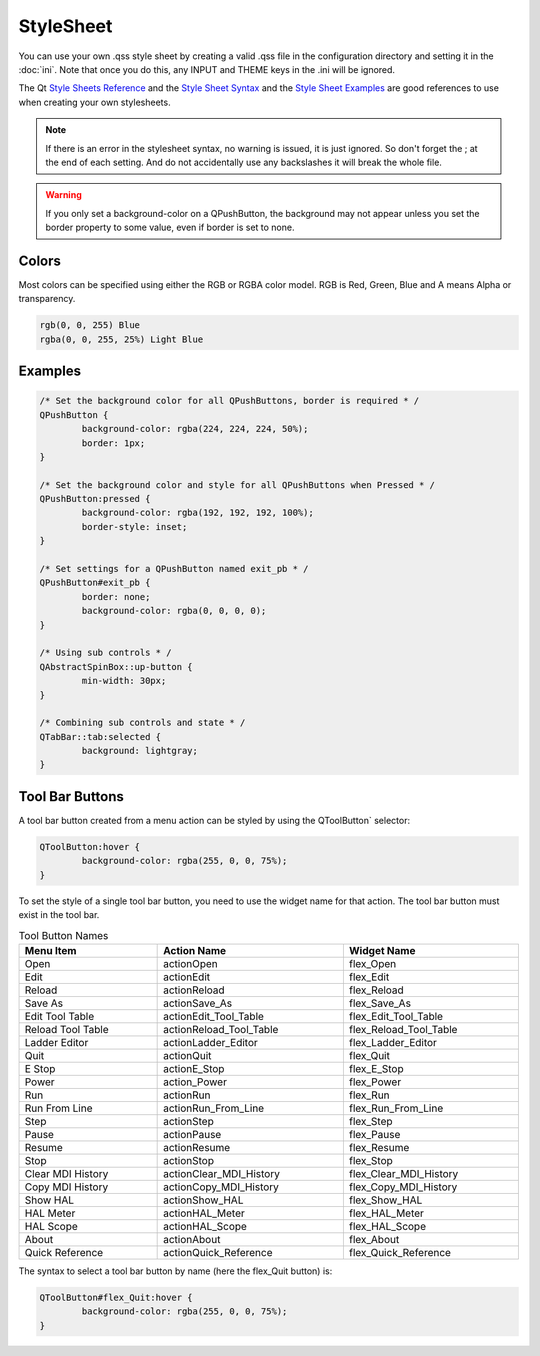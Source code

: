 StyleSheet
==========

You can use your own .qss style sheet by creating a valid .qss file in the
configuration directory and setting it in the :doc:`ini`. Note that once you do
this, any INPUT and THEME keys in the .ini will be ignored.

The Qt `Style Sheets Reference <https://doc.qt.io/qt-6/stylesheet-reference.html>`_
and the `Style Sheet Syntax <https://doc.qt.io/qt-6/stylesheet-syntax.html>`_
and the `Style Sheet Examples <https://doc.qt.io/qt-6.2/stylesheet-examples.html>`_
are good references to use when creating your own stylesheets.

.. note:: If there is an error in the stylesheet syntax, no warning is issued,
   it is just ignored. So don't forget the ; at the end of each setting. And do
   not accidentally use any backslashes it will break the whole file.

.. warning:: If you only set a background-color on a QPushButton, the background
   may not appear unless you set the border property to some value, even if
   border is set to none.

Colors
------

Most colors can be specified using either the RGB or RGBA color model. RGB is
Red, Green, Blue and A means Alpha or transparency.

.. code-block:: css

	rgb(0, 0, 255) Blue
	rgba(0, 0, 255, 25%) Light Blue

Examples
--------

.. code-block:: css

	/* Set the background color for all QPushButtons, border is required * /
	QPushButton {
		background-color: rgba(224, 224, 224, 50%);
		border: 1px;
	}
	
	/* Set the background color and style for all QPushButtons when Pressed * /
	QPushButton:pressed {
		background-color: rgba(192, 192, 192, 100%);
		border-style: inset;
	}

	/* Set settings for a QPushButton named exit_pb * /
	QPushButton#exit_pb {
		border: none;
		background-color: rgba(0, 0, 0, 0);
	}

	/* Using sub controls * /
	QAbstractSpinBox::up-button {
		min-width: 30px;
	}

	/* Combining sub controls and state * /
	QTabBar::tab:selected {
		background: lightgray;
	}

Tool Bar Buttons
----------------

A tool bar button created from a menu action can be styled by using the 
QToolButton` selector:

.. code-block:: css

	QToolButton:hover {
		background-color: rgba(255, 0, 0, 75%);
	}

.. _refname:

To set the style of a single tool bar button, you need to use the widget name
for that action. The tool bar button must exist in the tool bar.

.. csv-table:: Tool Button Names
   :width: 100%
   :align: left

	**Menu Item**, **Action Name**, **Widget Name**
	Open, actionOpen, flex_Open
	Edit, actionEdit, flex_Edit
	Reload, actionReload, flex_Reload
	Save As, actionSave_As, flex_Save_As
	Edit Tool Table, actionEdit_Tool_Table, flex_Edit_Tool_Table
	Reload Tool Table, actionReload_Tool_Table, flex_Reload_Tool_Table
	Ladder Editor, actionLadder_Editor, flex_Ladder_Editor
	Quit, actionQuit, flex_Quit
	E Stop, actionE_Stop, flex_E_Stop
	Power, action_Power, flex_Power
	Run, actionRun, flex_Run
	Run From Line, actionRun_From_Line, flex_Run_From_Line
	Step, actionStep, flex_Step
	Pause, actionPause, flex_Pause
	Resume, actionResume, flex_Resume
	Stop, actionStop, flex_Stop
	Clear MDI History, actionClear_MDI_History, flex_Clear_MDI_History
	Copy MDI History, actionCopy_MDI_History, flex_Copy_MDI_History
	Show HAL, actionShow_HAL, flex_Show_HAL
	HAL Meter, actionHAL_Meter, flex_HAL_Meter
	HAL Scope, actionHAL_Scope, flex_HAL_Scope
	About, actionAbout, flex_About
	Quick Reference, actionQuick_Reference, flex_Quick_Reference

The syntax to select a tool bar button by name (here the flex_Quit button) is:

.. code-block:: css

	QToolButton#flex_Quit:hover {
		background-color: rgba(255, 0, 0, 75%);
	}
